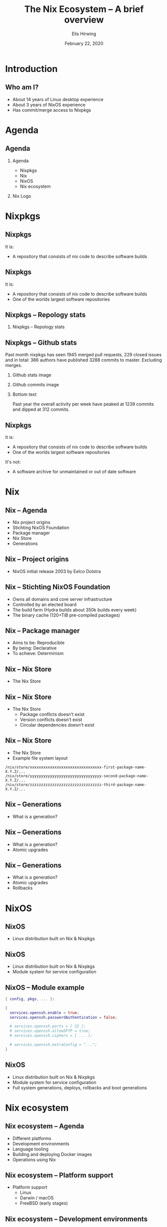 #+TITLE:     The Nix Ecosystem -- A brief overview
#+AUTHOR:    Elis Hirwing
#+EMAIL:     elis@hirwing.se
#+DESCRIPTION:
#+KEYWORDS:
#+DATE:      February 22, 2020
#+LANGUAGE:  en
#+LaTeX_CLASS_OPTIONS: [aspectratio=169]
#+BEAMER_THEME: default
#+BEAMER_COLOR_THEME: whale
#+OPTIONS:   H:2 num:t toc:nil \n:nil @:t ::t |:t ^:t -:t f:t *:t <:t
#+OPTIONS:   TeX:t LaTeX:t skip:nil d:nil todo:t pri:nil tags:not-in-toc
#+INFOJS_OPT: view:nil toc:nil ltoc:t mouse:underline buttons:0 path:https://orgmode.org/org-info.js
#+EXPORT_SELECT_TAGS: export
#+EXPORT_EXCLUDE_TAGS: noexport

#+LocalWords: SRC LaTeX NixOS Backend Eelco Dolstra TiB pre direnv lang
#+LocalWords: Nixery NixOps config pkgs macOS FreeBSD myTexlive texlive
#+LocalWords: ec etoolbox eurosym ulem wrapfig mkShell buildInputs emacs
#+LocalWords: gnumake npm pypi vgo

* Introduction
** Who am I?
 - About 14 years of Linux desktop experience
 - About 3 years of NixOS experience
 - Has commit/merge access to Nixpkgs

* Agenda
** Agenda
*** Agenda
:PROPERTIES:
:BEAMER_col: 0.4
:END:

 - Nixpkgs
 - Nix
 - NixOS
 - Nix ecosystem

*** Nix Logo
:PROPERTIES:
:BEAMER_col: 0.6
:END:

[[./nix-snowflake.png]]

* Nixpkgs
** Nixpkgs
It is:
 - A repository that consists of nix code to describe software builds

** Nixpkgs
It is:
 - A repository that consists of nix code to describe software builds
 - One of the worlds largest software repositories

** Nixpkgs -- Repology stats
*** Nixpkgs -- Repology stats
:PROPERTIES:
:BEAMER_col: 0.65
:END:
[[./repology-stats.png]]

** Nixpkgs -- Github stats
Past month nixpkgs has seen 1945 merged pull requests, 229 closed issues and
in total: 386 authors have published 3288 commits to master. Excluding merges.

*** Github stats image
:PROPERTIES:
:BEAMER_col: 0.5
:END:
[[./github-stats.png]]

*** Github commits image
:PROPERTIES:
:BEAMER_col: 0.5
:END:
[[./github-commits.png]]

*** Bottom text
:PROPERTIES:
:BEAMER_env: ignoreheading
:END:
Past year the overall activity per week have peaked at 1239 commits and dipped
at 312 commits.

** Nixpkgs
It is:
 - A repository that consists of nix code to describe software builds
 - One of the worlds largest software repositories

It's not:
 - A software archive for unmaintained or out of date software

* Nix
** Nix -- Agenda
 - Nix project origins
 - Stichting NixOS Foundation
 - Package manager
 - Nix Store
 - Generations

** Nix -- Project origins
 - NixOS initial release 2003 by Eelco Dolstra

** Nix -- Stichting NixOS Foundation
 - Owns all domains and core server infrastructure
 - Controlled by an elected board
 - The build farm (Hydra builds about 350k builds every week)
 - The binary cache (120+TiB pre-compiled packages)

** Nix -- Package manager
 - Aims to be: Reproducible
 - By being: Declarative
 - To achieve: Determinism

** Nix -- Nix Store
 - The Nix Store

** Nix -- Nix Store
 - The Nix Store
   - Package conflicts doesn't exist
   - Version conflicts doesn't exist
   - Circular dependencies doesn't exist

** Nix -- Nix Store
 - The Nix Store
 - Example file system layout

#+BEGIN_SRC
/nix/store/xxxxxxxxxxxxxxxxxxxxxxxxxxxxxxxx-first-package-name-X.Y.Z/...
/nix/store/yyyyyyyyyyyyyyyyyyyyyyyyyyyyyyyy-second-package-name-X.Y.Z/...
/nix/store/zzzzzzzzzzzzzzzzzzzzzzzzzzzzzzzz-third-package-name-X.Y.Z/...
#+END_SRC

** Nix -- Generations
 - What is a generation?

** Nix -- Generations
 - What is a generation?
 - Atomic upgrades

** Nix -- Generations
 - What is a generation?
 - Atomic upgrades
 - Rollbacks

* NixOS
** NixOS
 - Linux distribution built on Nix & Nixpkgs

** NixOS
 - Linux distribution built on Nix & Nixpkgs
 - Module system for service configuration

** NixOS -- Module example
#+BEGIN_SRC nix
{ config, pkgs, ... }:

{
  services.openssh.enable = true;
  services.openssh.passwordAuthentication = false;

  # services.openssh.ports = [ 22 ];
  # services.openssh.allowSFTP = true;
  # services.openssh.ciphers = [ ... ];

  # services.openssh.extraConfig = "...";
}
#+END_SRC

** NixOS
 - Linux distribution built on Nix & Nixpkgs
 - Module system for service configuration
 - Full system generations, deploys, rollbacks and boot generations

* Nix ecosystem
** Nix ecosystem -- Agenda
 - Different platforms
 - Development environments
 - Language tooling
 - Building and deploying Docker images
 - Operations using Nix

** Nix ecosystem -- Platform support
 - Platform support
   - Linux
   - Darwin / macOS
   - FreeBSD (early stages)

** Nix ecosystem -- Development environments
 - Platform support
 - Nix Shell / Direnv

** Nix ecosystem -- Development environment example
#+BEGIN_SRC nix
with (import <nixpkgs> {});

let
  myTexlive = (texlive.combine {
    inherit (texlive) scheme-basic
      # Needed on top of scheme-basic
      beamer ec etoolbox eurosym translator ulem
      cm-super capt-of wrapfig;
  });

in mkShell {
  buildInputs = [ emacs gnumake myTexlive ];
}
#+END_SRC

** Nix ecosystem -- Language tooling
 - Platform support
 - Nix Shell / Direnv
 - Language tooling
   - node2nix
   - poetry2nix
   - pypi2nix
   - vgo2nix

** Nix ecosystem -- Docker
 - Platform support
 - Nix Shell / Direnv
 - Language tooling
 - Nix Docker tools
   - Building Images with pure Nix
   - Nixery (Docker repository)

** Nix ecosystem -- Operations
 - Platform support
 - Nix Shell / Direnv
 - Language tooling
 - Nix Docker tools
 - NixOps

* Conclusions
** Conclusions
 - Nix is a huge ecosystem for building and managing applications
 - Nix has a proven track record and is here to stay
 - Nix is very flexible and can be a good tool for users, developers & operations

* Contact
** Contact
 - Mastodon: sa0bse@chaos.social
 - IRC: etu @ most big networks
 - XMPP/Email: etu@failar.nu
 - Website/Blog: https://elis.nu/
 - Callsign: SAØBSE
